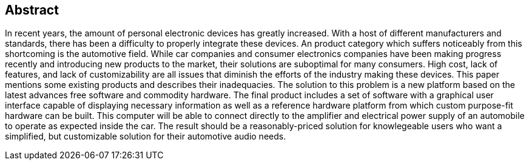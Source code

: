 [abstract]

== Abstract

In recent years, the amount of personal electronic devices has greatly
increased.
With a host of different manufacturers and standards, there has been a
difficulty to properly integrate these devices.
An product category which suffers noticeably from this shortcoming is the
automotive field.
While car companies and consumer electronics companies have been making
progress recently and introducing new products to the market, their solutions
are suboptimal for many consumers.
High cost, lack of features, and lack of customizability are all issues that
diminish the efforts of the industry making these devices.
This paper mentions some existing products and describes their inadequacies.
The solution to this problem is a new platform based on the latest advances
free software and commodity hardware.
The final product includes a set of software with a graphical user interface
capable of displaying necessary information as well as a reference hardware
platform from which custom purpose-fit hardware can be built.
This computer will be able to connect directly to the amplifier and electrical
power supply of an automobile to operate as expected inside the car.
The result should be a reasonably-priced solution for knowlegeable users who
want a simplified, but customizable solution for their automotive audio needs.
